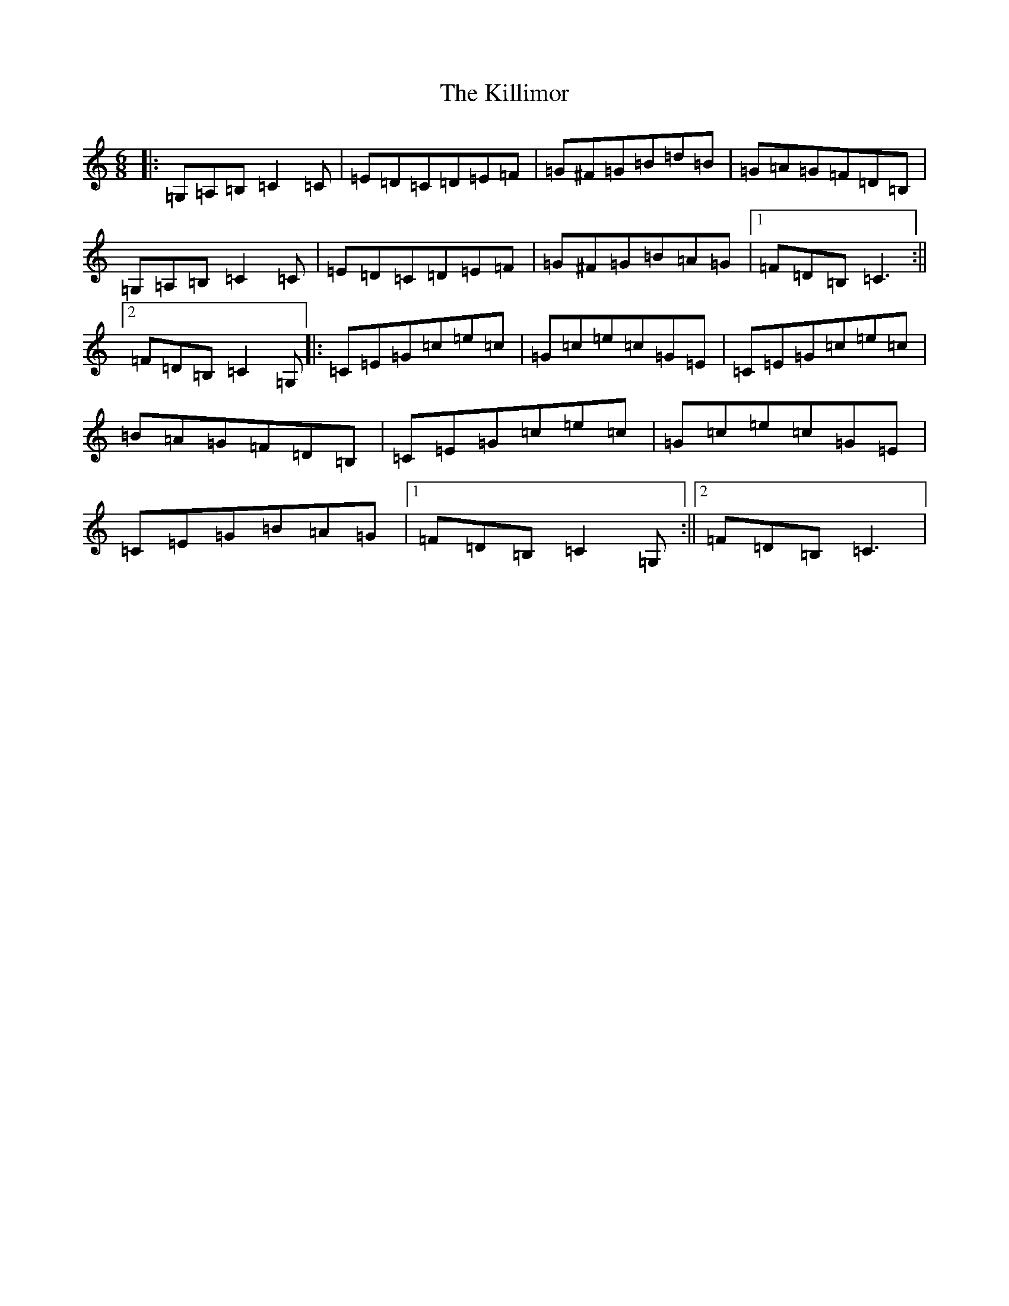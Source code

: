 X: 11457
T: Killimor, The
S: https://thesession.org/tunes/6135#setting6135
Z: G Major
R: jig
M: 6/8
L: 1/8
K: C Major
|:=G,=A,=B,=C2=C|=E=D=C=D=E=F|=G^F=G=B=d=B|=G=A=G=F=D=B,|=G,=A,=B,=C2=C|=E=D=C=D=E=F|=G^F=G=B=A=G|1=F=D=B,=C3:||2=F=D=B,=C2=G,|:=C=E=G=c=e=c|=G=c=e=c=G=E|=C=E=G=c=e=c|=B=A=G=F=D=B,|=C=E=G=c=e=c|=G=c=e=c=G=E|=C=E=G=B=A=G|1=F=D=B,=C2=G,:||2=F=D=B,=C3|